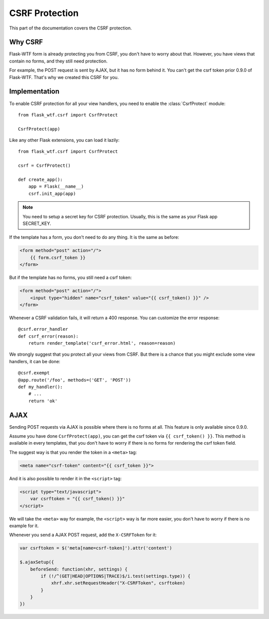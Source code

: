 CSRF Protection
===============

This part of the documentation covers the CSRF protection.

Why CSRF
--------

Flask-WTF form is already protecting you from CSRF, you don't have to
worry about that. However, you have views that contain no forms, and they
still need protection.

For example, the POST request is sent by AJAX, but it has no form behind
it. You can't get the csrf token prior 0.9.0 of Flask-WTF. That's why we
created this CSRF for you.

Implementation
--------------

.. module:: flask_wtf.csrf

To enable CSRF protection for all your view handlers, you need to enable
the :class:`CsrfProtect` module::

    from flask_wtf.csrf import CsrfProtect

    CsrfProtect(app)

Like any other Flask extensions, you can load it lazily::

    from flask_wtf.csrf import CsrfProtect

    csrf = CsrfProtect()

    def create_app():
        app = Flask(__name__)
        csrf.init_app(app)

.. note::

    You need to setup a secret key for CSRF protection. Usually, this
    is the same as your Flask app SECRET_KEY.

If the template has a form, you don't need to do any thing. It is the
same as before:

.. sourcecode:: html+jinja

    <form method="post" action="/">
        {{ form.csrf_token }}
    </form>

But if the template has no forms, you still need a csrf token:

.. sourcecode:: html+jinja

    <form method="post" action="/">
        <input type="hidden" name="csrf_token" value="{{ csrf_token() }}" />
    </form>

Whenever a CSRF validation fails, it will return a 400 response. You can
customize the error response::

    @csrf.error_handler
    def csrf_error(reason):
        return render_template('csrf_error.html', reason=reason)

We strongly suggest that you protect all your views from CSRF. But there
is a chance that you might exclude some view handlers, it can be done::

    @csrf.exempt
    @app.route('/foo', methods=('GET', 'POST'))
    def my_handler():
        # ...
        return 'ok'

AJAX
----

Sending POST requests via AJAX is possible where there is no forms at all.
This feature is only available since 0.9.0.

Assume you have done ``CsrfProtect(app)``, you can get the csrf token via
``{{ csrf_token() }}``. This method is available in every templates, that
you don't have to worry if there is no forms for rendering the csrf token
field.

The suggest way is that you render the token in a ``<meta>`` tag:

.. sourcecode:: html+jinja

    <meta name="csrf-token" content="{{ csrf_token }}">

And it is also possible to render it in the ``<script>`` tag:

.. sourcecode:: html+jinja

    <script type="text/javascript">
        var csrftoken = "{{ csrf_token() }}"
    </script>

We will take the ``<meta>`` way for example, the ``<script>`` way is far
more easier, you don't have to worry if there is no example for it.

Whenever you send a AJAX POST request, add the ``X-CSRFToken`` for it:

.. sourcecode:: javascript

    var csrftoken = $('meta[name=csrf-token]').attr('content')

    $.ajaxSetup({
        beforeSend: function(xhr, settings) {
            if (!/^(GET|HEAD|OPTIONS|TRACE)$/i.test(settings.type)) {
                xhrf.xhr.setRequestHeader("X-CSRFToken", csrftoken)
            }
        }
    })
